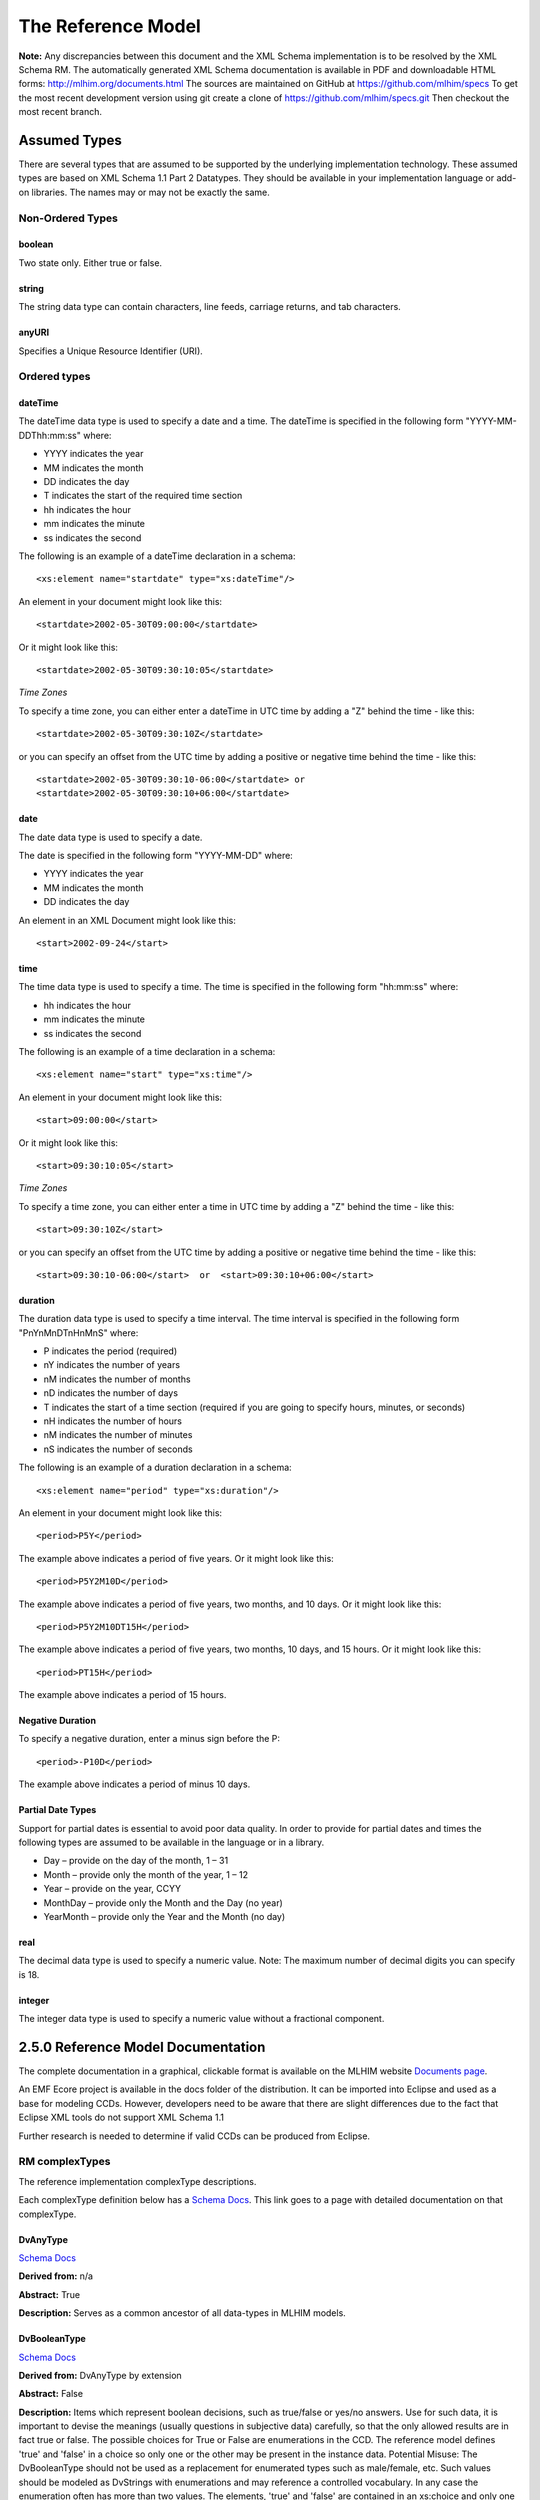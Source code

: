 ===================
The Reference Model
===================

**Note:**  Any discrepancies between this document and the XML Schema implementation is to be resolved by the XML Schema RM. The automatically generated XML Schema documentation is available in PDF and downloadable HTML forms: http://mlhim.org/documents.html The sources are maintained on GitHub at https://github.com/mlhim/specs To get the most recent development version using git create a clone of https://github.com/mlhim/specs.git Then checkout the most recent branch.

Assumed Types
=============

There are several types that are assumed to be supported by the underlying implementation technology. These assumed types are based on XML Schema 1.1 Part 2 Datatypes. They should be available in your implementation language or add-on libraries. The names may or may not be exactly the same.

-----------------
Non-Ordered Types
-----------------

boolean 
-------
Two state only.  Either true or false.


string
-------
The string data type can contain characters, line feeds, carriage returns, and tab characters.

anyURI
------
Specifies a Unique Resource Identifier (URI).

-----------------
Ordered types
-----------------

dateTime
--------
The dateTime data type is used to specify a date and a time.
The dateTime is specified in the following form "YYYY-MM-DDThh:mm:ss" where:

* YYYY indicates the year
* MM indicates the month
* DD indicates the day
* T indicates the start of the required time section
* hh indicates the hour
* mm indicates the minute
* ss indicates the second

The following is an example of a dateTime declaration in a schema::

    <xs:element name="startdate" type="xs:dateTime"/>

An element in your document might look like this::

    <startdate>2002-05-30T09:00:00</startdate>

Or it might look like this::

    <startdate>2002-05-30T09:30:10:05</startdate>

*Time Zones*

To specify a time zone, you can either enter a dateTime in UTC time by adding a "Z" behind the time - like this::

    <startdate>2002-05-30T09:30:10Z</startdate> 

or you can specify an offset from the UTC time by adding a positive or negative time behind the time - like this::

    <startdate>2002-05-30T09:30:10-06:00</startdate> or
    <startdate>2002-05-30T09:30:10+06:00</startdate> 

date
----
The date data type is used to specify a date.

The date is specified in the following form "YYYY-MM-DD" where:

* YYYY indicates the year
* MM indicates the month
* DD indicates the day

An element in an XML Document  might look like this::

    <start>2002-09-24</start> 

time
----
The time data type is used to specify a time.
The time is specified in the following form "hh:mm:ss" where:

* hh indicates the hour
* mm indicates the minute
* ss indicates the second

The following is an example of a time declaration in a schema::

    <xs:element name="start" type="xs:time"/>

An element in your document might look like this::

    <start>09:00:00</start>

Or it might look like this::

    <start>09:30:10:05</start>


*Time Zones* 

To specify a time zone, you can either enter a time in UTC time by adding a "Z" behind the time - like this::

    <start>09:30:10Z</start>

or you can specify an offset from the UTC time by adding a positive or negative time behind the time - like this::

    <start>09:30:10-06:00</start>  or  <start>09:30:10+06:00</start>

duration
--------

The duration data type is used to specify a time interval.
The time interval is specified in the following form "PnYnMnDTnHnMnS" where:
    
* P indicates the period (required)
* nY indicates the number of years
* nM indicates the number of months
* nD indicates the number of days
* T indicates the start of a time section (required if you are going to specify hours, minutes, or seconds)
* nH indicates the number of hours
* nM indicates the number of minutes
* nS indicates the number of seconds

The following is an example of a duration declaration in a schema::

    <xs:element name="period" type="xs:duration"/>

An element in your document might look like this::

    <period>P5Y</period>

The example above indicates a period of five years.
Or it might look like this::

    <period>P5Y2M10D</period>

The example above indicates a period of five years, two months, and 10 days.
Or it might look like this::

    <period>P5Y2M10DT15H</period>

The example above indicates a period of five years, two months, 10 days, and 15 hours.
Or it might look like this::

    <period>PT15H</period>

The example above indicates a period of 15 hours.

Negative Duration
-----------------

To specify a negative duration, enter a minus sign before the P::

    <period>-P10D</period>

The example above indicates a period of minus 10 days.

Partial Date Types
------------------
Support for partial dates is essential to avoid poor data quality. In order to provide for partial dates and times the following types are assumed to be available in the language or in a library.

* Day – provide on the day of the month, 1 – 31
* Month – provide only the month of the year, 1 – 12
* Year – provide on the year,  CCYY
* MonthDay – provide only the Month and the Day (no year)
* YearMonth – provide only the Year and the Month (no day)

real
----
The decimal data type is used to specify a numeric value.
Note: The maximum number of decimal digits you can specify is 18.

integer
-------
The integer data type is used to specify a numeric value without a fractional component.


2.5.0 Reference Model Documentation
===================================

The complete documentation in a graphical, clickable format is available on the MLHIM website `Documents page <http://mlhim.org/documents.html>`_.  

An EMF Ecore project is available in the docs folder of the distribution. It can be imported into Eclipse and used as a base for modeling CCDs. However, developers need to be aware that there are slight differences due to the fact that Eclipse XML tools do not support XML Schema 1.1 

Further research is needed to determine if valid CCDs can be produced from Eclipse. 

---------------
RM complexTypes
---------------

The reference implementation complexType descriptions. 

Each complexType definition below has a `Schema Docs <http://mlhim.org/rm250_html/>`_. This link goes to a page with detailed documentation on that complexType. 


DvAnyType
-----------

`Schema Docs <http://mlhim.org/rm250_html/mlhim250_xsd_Complex_Type_mlhim2_DvAnyType.html#DvAnyType>`_

**Derived from:**  n/a

**Abstract:** True

**Description:**  Serves as a common ancestor of all data-types in MLHIM models.

DvBooleanType
--------------

`Schema Docs <http://mlhim.org/rm250_html/mlhim250_xsd_Complex_Type_mlhim2_DvBooleanType.html#DvBooleanType>`_

**Derived from:** DvAnyType by extension

**Abstract:** False

**Description:**  Items which represent boolean decisions, such as true/false or yes/no answers. Use for such data, it is important to devise the meanings (usually questions in subjective data) carefully, so that the only allowed results are in fact true or false.  The possible choices for True or False are enumerations in the CCD. The reference model defines 'true' and 'false' in a choice so only one or the other may be present in the instance data.
Potential Misuse: The DvBooleanType should not be used as a replacement for enumerated types such as male/female, etc. Such values should be modeled as DvStrings with enumerations and may reference a controlled vocabulary. In any case the enumeration often has more than two values. The elements, 'true' and 'false' are contained in an xs:choice and only one or the other is instantiated in the instance data with its value coming from the enumerations defined in a CCD. 

DvLinkType
----------

`Schema Docs <http://mlhim.org/rm250_html/mlhim250_xsd_Complex_Type_mlhim2_DvLinkType.html#DvLinkType>`_

**Derived from:** DvAnyType by extension

**Abstract:** False

**Description:** Used to specify a Universal Resource Identifier. 
Set the pattern facet to accommodate your needs in the PcT.
The primary use is to provide a mechanism that can be used to link together CCDs. 
The relation element allows for the use of a descriptive term for the link with an optional URI pointing to the source vocabulary. In most use cases the modeler will define all three of these using the 'fixed' attribute. Other use cases will have the 'relation' and 'relation-uri' elements fixed and the application will provide the 'link'.

DvStringType
------------

`Schema Docs <http://mlhim.org/rm250_html/mlhim250_xsd_Complex_Type_mlhim2_DvStringType.html#DvStringType>`_

**Derived from:** DvAnyType by extension

**Abstract:** False

**Description:**  The string data type can contain characters, line feeds, carriage returns,
and tab characters. The use cases are for any free form text entry or for any enumerated lists. Additionally the minimum and maximum lengths may be set and regular expression patterns may be specified.

DvFileType
----------

`Schema Docs <http://mlhim.org/rm250_html/mlhim250_xsd_Complex_Type_mlhim2_DvFileType.html#DvFileType>`_

**Derived from:** DvAnyType by extension

**Abstract:** False

**Description:** A type to use for encapsulated content (aka. files) for image, audio and other media types with a defined MIME type. This type provides a choice of embedding the content into the data or using a URL to point to the content. 

DvOrderedType
-------------

`Schema Docs <http://mlhim.org/rm250_html/mlhim250_xsd_Complex_Type_mlhim2_DvOrderedType.html#DvOrderedType>`_

**Derived from:** DvAnyType by extension

**Abstract:** True

**Description:**  Abstract class defining the concept of ordered values, which includes ordinals as well as true quantities. The implementations require the functions ‘<’, '>' and is_strictly_comparable_to ('==').

DvOrdinalType
-------------

`Schema Docs <http://mlhim.org/rm250_html/mlhim250_xsd_Complex_Type_mlhim2_DvOrdinalType.html#DvOrdinalType>`_

**Derived from:** DvOrderedType by extension

**Abstract:** False

**Description:**  Models rankings and scores, e.g. pain, Apgar values, etc, where there is;

* implied ordering,
* no implication that the distance between each value is constant, and 
* the total number of values is finite. 

Note that although the term ‘ordinal’ in mathematics means natural numbers only, here any decimal is allowed, since negative and zero values are often used by medical and other professionals for values around a neutral point. Also, decimal values are sometimes used such as 0.5 or .25 

Examples of sets of ordinal values;

* -3, -2, -1, 0, 1, 2, 3 -- reflex response values
* 0, 1, 2 -- Apgar values 

Also used for recording any clinical or other datum which is customarily recorded using symbolic values. Examples;

* the results on a urinalysis strip, e.g. {neg, trace, +, ++, +++} are used for leukocytes, protein, nitrites etc; 
* for non-haemolysed blood {neg, trace, moderate}; 
* for haemolysed blood {neg, trace, small, moderate, large}.

Elements ordinal and symbol MUST have exactly the same number of enumerations in the PcT.

DvQuantifiedType
----------------

`Schema Docs <http://mlhim.org/rm250_html/mlhim250_xsd_Complex_Type_mlhim2_DvQuantifiedType.html#DvQuantifiedType>`_

**Derived from:** DvOrderedType by extension

**Abstract:** True

**Description:**  Abstract type defining the concept of true quantified values, i.e. values which are not only ordered, but which have a precise magnitude.

DvCountType
-----------

`Schema Docs <http://mlhim.org/rm250_html/mlhim250_xsd_Complex_Type_mlhim2_DvCountType.html#DvCountType>`_

**Derived from:** DvQuantifiedType by extension

**Abstract:** False

**Description:** Countable quantities. Used for countable types such as pregnancies and steps (taken by a physiotherapy patient), number of cigarettes smoked in a day, etc.
The *thing(s)* being counted must be represented in the units element.

**Misuse:** Not used for amounts of physical entities (which all have standardized units).

DvQuantityType
--------------

`Schema Docs <http://mlhim.org/rm250_html/mlhim250_xsd_Complex_Type_mlhim2_DvQuantityType.html#DvQuantityType>`_

**Derived from:** DvQuantifiedType by extension

**Abstract:** False

**Description:** Quantified type representing specific quantities, i.e. quantities expressed as a magnitude and units. Can also be used for time durations, where it is more convenient to treat these as simply a number of individual seconds, minutes, hours, days, months, years, etc. when no temporal calculation is to be performed.


DvRatioType
-----------

`Schema Docs <http://mlhim.org/rm250_html/mlhim250_xsd_Complex_Type_mlhim2_DvRatioType.html#DvRatioType>`_

**Derived from:** DvQuantifiedType by extension

**Abstract:** False

**Description:** Models a ratio of values, i.e. where the numerator and denominator are both pure numbers. Should not be used to represent things like blood pressure which are often written using a forward slash ('/') character, giving the misleading impression that the item is a ratio, when in fact it is a structured value. Similarly, visual acuity, often written as (e.g.) “20/20” in clinical notes is not a ratio but an ordinal (which includes non-numeric symbols like CF = count fingers etc). Should not be used for formulations. 


DvTemporalType
--------------

`Schema Docs <http://mlhim.org/rm250_html/mlhim250_xsd_Complex_Type_mlhim2_DvTemporalType.html#DvTemporalType>`_

**Derived from:** DvOrderedType by extension

**Abstract:** False

**Description:** Type defining the concept of date and time types. Must be constrained in PcTs to be one or more of the below elements.  This gives the modeler the ability to optionally allow full or partial dates at run time.  Setting both maxOccurs and minOccurs to zero causes the element to be prohibited.


DvIntervalType
--------------

`Schema Docs <http://mlhim.org/rm250_html/mlhim250_xsd_Complex_Type_mlhim2_DvIntervalType.html#DvIntervalType>`_

**Derived from:** DvAnyType by extension

**Abstract:** False

**Description:** Generic type defining an interval (i.e. range) of a comparable type. An interval is a contiguous subrange of a comparable base type. Used to define intervals of dates, times, quantities, etc. Whose datatypes are the same and are ordered. In MLHIM, they are primarily used in defining reference ranges.  


InvlType
--------

`Schema Docs <http://mlhim.org/rm250_html/mlhim250_xsd_Complex_Type_mlhim2_InvlType.html#InvlType>`_

**Derived from:** n/a 

**Abstract:** False

**Description:** In the CCD, the modeler creates two restrictions on this complexType. 
One for the 'lower' value and one for the 'upper' value. 
Both restrictions will have the same element choice and the value is 'fixed' on each representing the lower and upper value range boundary. The value may be set to NULL (unbounded) by using the xsi:nil='true' attribute. The maxOccurs and minOccurs attributes must be set to 1, in the CCD. 

For more information on using this approach `see these tips <http://www.ibm.com/developerworks/webservices/library/ws-tip-null/index.html>`_ 

InvlUnits
---------

`Schema Docs <http://mlhim.org/rm250_html/mlhim250_xsd_Complex_Type_mlhim2_InvlUnits.html#InvlUnits>`_

**Derived from:** n/a 

**Abstract:** False

**Description:** The units designation for an Interval is slightly different than other complexTypes. This complexType is composed of a units name and a URI because in a ReferenceRange parent there can be different units for different ranges. Example: A DvQuantity of temperature can have a range in degrees Fahrenheit and one in degrees Celsius.
The derived complexType in the CCD has these values fixed by the modeler.

ReferenceRangeType
------------------

`Schema Docs <http://mlhim.org/rm250_html/mlhim250_xsd_Complex_Type_mlhim2_ReferenceRangeType.html#ReferenceRangeType>`_

**Derived from:** DvAnyType by extension

**Abstract:** False

**Description:** Defines a named range to be associated with any ORDERED datum. Each such
range is sensitive to the context, e.g. sex, age, location, and any other factor which affects ranges. May be used to represent high, low, normal, therapeutic, dangerous, critical, etc. ranges that are constrained by an interval. 


AuditType
---------

`Schema Docs <http://mlhim.org/rm250_html/mlhim250_xsd_Complex_Type_mlhim2_AuditType.html#AuditType>`_

**Derived from:** n/a

**Abstract:** False

**Description:** AuditType provides a mechanism to identify the who/where/when tracking of instances as they move from system to system.

PartyType
---------

`Schema Docs <http://mlhim.org/rm250_html/mlhim250_xsd_Complex_Type_mlhim2_PartyType.html#PartyType>`_

**Derived from:** n/a

**Abstract:** False

**Description:** Description of a party, including an optional external link to data for this party in a demographic or other identity management system. An additional details element provides for the inclusion of information related to this party directly. If the party information is to be anonymous then do not include the details element.

AttestationType
---------------

`Schema Docs <http://mlhim.org/rm250_html/mlhim250_xsd_Complex_Type_mlhim2_AttestationType.html#AttestationType>`_

**Derived from:** n/a

**Abstract:** False

**Description:** Record an attestation by a party of item(s) of record content. The type of attestation is recorded by the reason attribute, which may be coded.

ParticipationType
-----------------

`Schema Docs <http://mlhim.org/rm250_html/mlhim250_xsd_Complex_Type_mlhim2_ParticipationType.html#ParticipationType>`_

**Derived from:** n/a

**Abstract:** False

**Description:** Model of a participation of a Party (any Actor or Role) in an activity. Used to represent any participation of a Party in some activity, which is not explicitly in the model, e.g. assisting nurse. Can be used to record past or future participations.

ExceptionalValueType
--------------------

`Schema Docs <http://mlhim.org/rm250_html/mlhim250_xsd_Complex_Type_mlhim2_ExceptionalValueType.html#ExceptionalValueType>`_

**Derived from:** n/a

**Abstract:** True

**Description:** Subtypes are used to indicate why a value is missing (Null) or is outside a measurable range. The element ev-name is fixed in restricted types to a descriptive string. The subtypes defined in the reference model are considered sufficiently generic to be useful in many instances. 

CCDs may contain additional ExceptionalValueType restrictions to allow for domain related reasons for errant or missing data. 


NIType
------

`Schema Docs <http://mlhim.org/rm250_html/mlhim250_xsd_Complex_Type_mlhim2_NIType.html#NIType>`_

**Derived from:** ExceptionalValueType by restriction

**Abstract:** False

**Description:**  No Information: The value is exceptional (missing, omitted, incomplete, improper). No information as to the reason for being an exceptional value is provided. This is the most general exceptional value. It is also the default exceptional value.

MSKType
-------

`Schema Docs <http://mlhim.org/rm250_html/mlhim250_xsd_Complex_Type_mlhim2_MSKType.html#MSKType>`_

**Derived from:** ExceptionalValueType by restriction

**Abstract:** False

**Description:**  Masked: There is information on this item available but it has not been provided by the sender due to security, privacy or other reasons. There may be an alternate mechanism for gaining access to this information. 
.. Warning:
Using this exceptional value does provide information that may be a breach of confidentiality, even though no detail data is provided. Its primary purpose is for those circumstances where it is necessary to inform the receiver that the information does exist without providing any detail.

INVType
-------

`Schema Docs <http://mlhim.org/rm250_html/mlhim250_xsd_Complex_Type_mlhim2_INVType.html#INVType>`_

**Derived from:** ExceptionalValueType by restriction

**Abstract:** False

**Description:**  Invalid: The value as represented in the instance is not a member of the set of permitted data values in the constrained value domain of a variable.

DERType
-------

`Schema Docs <http://mlhim.org/rm250_html/mlhim250_xsd_Complex_Type_mlhim2_DERType.html#DERType>`_

**Derived from:** ExceptionalValueType by restriction

**Abstract:** False

**Description:**  Derived: An actual value may exist, but it must be derived from the provided information; usually an expression is provided directly.

UNCType
-------

`Schema Docs <http://mlhim.org/rm250_html/mlhim250_xsd_Complex_Type_mlhim2_UNCType.html#UNCType>`_

**Derived from:** ExceptionalValueType by restriction

**Abstract:** False

**Description:**  Unencoded: No attempt has been made to encode the information correctly but the raw source information is represented, usually in free text.

OTHType
-------

`Schema Docs <http://mlhim.org/rm250_html/mlhim250_xsd_Complex_Type_mlhim2_OTHType.html#OTHType>`_

**Derived from:** ExceptionalValueType by restriction

**Abstract:** False

**Description:**  Other: The actual value is not a member of the permitted data values in the variable. (e.g., when the value of the variable is not by the coding system)


NINFType
--------

`Schema Docs <http://mlhim.org/rm250_html/mlhim250_xsd_Complex_Type_mlhim2_NINFType.html#NINFType>`_

**Derived from:** ExceptionalValueType by restriction

**Abstract:** False

**Description:**  Negative Infinity: Negative infinity of numbers


PINFType
--------

`Schema Docs <http://mlhim.org/rm250_html/mlhim250_xsd_Complex_Type_mlhim2_PINFType.html#PINFType>`_

**Derived from:** ExceptionalValueType by restriction

**Abstract:** False

**Description:**  Positive Infinity: Positive infinity of numbers

UNKType
-------

`Schema Docs <http://mlhim.org/rm250_html/mlhim250_xsd_Complex_Type_mlhim2_UNKType.html#UNKType>`_

**Derived from:** ExceptionalValueType by restriction

**Abstract:** False

**Description:**  Unknown: A proper value is applicable, but not known.

ASKRType
--------

`Schema Docs <http://mlhim.org/rm250_html/mlhim250_xsd_Complex_Type_mlhim2_ASKRType.html#ASKRType>`_

**Derived from:** ExceptionalValueType by restriction

**Abstract:** False

**Description:**  Asked and Refused: Information was sought but refused to be provided (e.g., patient was asked but refused to answer)

NASKType
--------

`Schema Docs <http://mlhim.org/rm250_html/mlhim250_xsd_Complex_Type_mlhim2_NASKType.html#NASKType>`_

**Derived from:** ExceptionalValueType by restriction

**Abstract:** False

**Description:**  Not Asked: This information has not been sought (e.g., patient was not asked)


QSType
------

`Schema Docs <http://mlhim.org/rm250_html/mlhim250_xsd_Complex_Type_mlhim2_QSType.html#QSType>`_

**Derived from:** ExceptionalValueType by restriction

**Abstract:** False

**Description:**  Sufficient Quantity : The specific quantity is not known, but is known to non-zero and it is not specified because it makes up the bulk of the material; Add 10mg of ingredient X, 50mg of ingredient Y and sufficient quantity of water to 100mL.

TRCType
-------

`Schema Docs <http://mlhim.org/rm250_html/mlhim250_xsd_Complex_Type_mlhim2_TRCType.html#TRCType>`_

**Derived from:** ExceptionalValueType by restriction

**Abstract:** False

**Description:**  Trace: The content is greater or less than zero but too small to be quantified.

ASKUType
--------

`Schema Docs <http://mlhim.org/rm250_html/mlhim250_xsd_Complex_Type_mlhim2_ASKUType.html#ASKUType>`_

**Derived from:** ExceptionalValueType by restriction

**Abstract:** False

**Description:**  Asked but Unknown: Information was sought but not found (e.g., patient was asked but did not know)


NAVType
-------

`Schema Docs <http://mlhim.org/rm250_html/mlhim250_xsd_Complex_Type_mlhim2_NAVType.html#NAVType>`_

**Derived from:** ExceptionalValueType by restriction

**Abstract:** False

**Description:** Not Available: This information is not available and the specific reason is not known.

NAType
------

`Schema Docs <http://mlhim.org/rm250_html/mlhim250_xsd_Complex_Type_mlhim2_NAType.html#NAType>`_

**Derived from:** ExceptionalValueType by restriction

**Abstract:** False

**Description:**  Not Applicable: No proper value is applicable in this context e.g.,the number of cigarettes smoked per day by a non-smoker subject.

ItemType
--------

`Schema Docs <http://mlhim.org/rm250_html/mlhim250_xsd_Complex_Type_mlhim2_ItemType.html#ItemType>`_

**Derived from:** n/a 

**Abstract:** True

**Description:**  The abstract parent of ClusterType and DvAdapterType structural representation types.

ClusterType
-----------

`Schema Docs <http://mlhim.org/rm250_html/mlhim250_xsd_Complex_Type_mlhim2_DvAnyType.html#DvAnyType>`_

**Derived from:** ItemType by extension

**Abstract:** False

**Description:**  The grouping variant of Item, which may contain further instances of Item, 
in an ordered list. This can serve as the root component for arbitrarily complex structures.

DvAdapterType
-------------

`Schema Docs <http://mlhim.org/rm250_html/mlhim250_xsd_Complex_Type_mlhim2_DvAdapterType.html#DvAdapterType>`_

**Derived from:** ItemType by extension

**Abstract:** False

**Description:**  The leaf variant of Item, to which any *DvAnyType* subtype instance is attached for use in a Cluster. 

EntryType
---------

`Schema Docs <http://mlhim.org/rm250_html/mlhim250_xsd_Complex_Type_mlhim2_EntryType.html#EntryType>`_

**Derived from:** n/a

**Abstract:** True

**Description:** The abstract parent of all Entry subtypes. An Entry is the root of a logical set of data items. Each subtype has an identical information structure. The subtyping is used to allow persistence to separate the types of Entries; primarily important in healthcare for the de-identification of clinical information.

CareEntryType
-------------

`Schema Docs <http://mlhim.org/rm250_html/mlhim250_xsd_Complex_Type_mlhim2_CareEntryType.html#CareEntryType>`_

**Derived from:** EntryType by extension

**Abstract:** False

**Description:**  Entry subtype for all entries related to care of a subject of record.

AdminEntryType
--------------

`Schema Docs <http://mlhim.org/rm250_html/mlhim250_xsd_Complex_Type_mlhim2_AdminEntryType.html#AdminEntryType>`_

**Derived from:** EntryType by extension

**Abstract:** False

**Description:**  Entry subtype for administrative information, i.e. information about setting up the clinical process, but not itself clinically relevant. Archetypes will define contained information. Used for administrative details of admission, episode, ward location, discharge, appointment (if not stored in a practice management or appointments system). Not used for any clinically significant information.

DemographicEntryType
--------------------

`Schema Docs <http://mlhim.org/rm250_html/mlhim250_xsd_Complex_Type_mlhim2_DemographicEntryType.html#DemographicEntryType>`_

**Derived from:** EntryType by extension

**Abstract:** False

**Description:**  Entry subtype for demographic information, i.e. name structures, roles, locations, etc. modeled as a separate type from AdminEntryType in order to facilitate the separation of clinical and non-clinical information to support de-identification of clinical and administrative data.

CCDType
-------

`Schema Docs <http://mlhim.org/rm250_html/mlhim250_xsd_Complex_Type_mlhim2_CCDType.html#CCDType>`_

**Derived from:** n/a

**Abstract:** False

**Description:**  This is the root node of a Concept Constraint Definition.

---------------
RM simpleTypes
---------------

The reference implementation simpleType descriptions. 
These types do not have global element definitions. They are used to define other element types within the RM and are used as restrictions on a CCD.  

MagnitudeStatus
---------------

`Schema Docs <http://mlhim.org/rm250_html/mlhim250_xsd_Simple_Type_mlhim2_MagnitudeStatus.html#MagnitudeStatus>`_

**Derived from:** xs:string

**Abstract:** False

**Description:** Optional status of magnitude with values::
        
        equal : magnitude is a point value
        
        less_than : value is less than the magnitude
        
        greater_than : value is greater than the magnitude
        
        less_than_or_equal : value is less_than_or_equal to the magnitude
        
        greater_than_or_equal : value is greater_than_or_equal to the magnitude
        
        approximate : value is the approximately the magnitude

These enumerations are used in they DvQuantifiedType subtypes.

TypeOfRatio
-----------

`Schema Docs <http://mlhim.org/rm250_html/mlhim250_xsd_Simple_Type_mlhim2_TypeOfRatio.html#TypeOfRatio>`_

**Derived from:** xs:string

**Abstract:** False

**Description:** Indicates semantic type of ratio. 
        
* ratio = a relationship between two numbers. 
* proportion = a relationship between two numbers where there is a bi-univocal relationship between the numerator and the denominator (the numerator is contained in the denominator)
* rate = a relationship between two numbers where there is not a bi-univocal relationship between the numerator and the denominator (the numerator is not contained in the denominator) 


--------------
Element Groups
--------------

IntervalUnits
-------------
Used to state that if units are defined on a DvInterval based PcT then the units must have both a name and a URI. 


-----------
Example CCD 
-----------

`Schema Docs <http://mlhim.org/rm250_html/mlhim250_xsd_Complex_Type_mlhim2_DvAnyType.html#DvAnyType>`_

Please check the website documents section as well as the CCD Library on the CCD-Gen.
The CCD-Gen requires free registration in order to view the CCD Library. 
